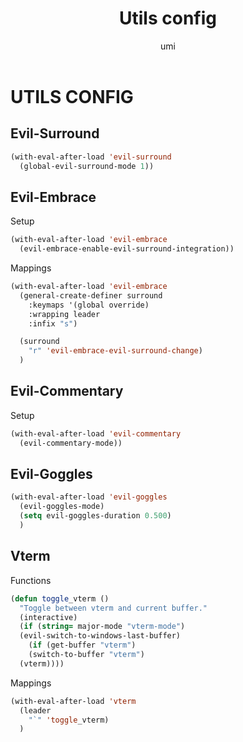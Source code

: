 #+TITLE: Utils config
#+AUTHOR: umi

* UTILS CONFIG
** Evil-Surround
#+begin_src emacs-lisp
  (with-eval-after-load 'evil-surround
    (global-evil-surround-mode 1))
#+end_src

** Evil-Embrace
Setup
#+begin_src emacs-lisp
  (with-eval-after-load 'evil-embrace
    (evil-embrace-enable-evil-surround-integration))
#+end_src

Mappings
#+begin_src emacs-lisp
  (with-eval-after-load 'evil-embrace
    (general-create-definer surround
      :keymaps '(global override)
      :wrapping leader
      :infix "s")

    (surround
      "r" 'evil-embrace-evil-surround-change)
    )
#+end_src

** Evil-Commentary
Setup
#+begin_src emacs-lisp
  (with-eval-after-load 'evil-commentary
    (evil-commentary-mode))
#+end_src

** Evil-Goggles
#+begin_src emacs-lisp
  (with-eval-after-load 'evil-goggles
    (evil-goggles-mode)
    (setq evil-goggles-duration 0.500)
    )
#+end_src

#+RESULTS:
: 0.5

** Vterm
Functions
#+begin_src emacs-lisp
  (defun toggle_vterm ()
    "Toggle between vterm and current buffer."
    (interactive)
    (if (string= major-mode "vterm-mode")
	(evil-switch-to-windows-last-buffer)
      (if (get-buffer "vterm")
	  (switch-to-buffer "vterm")
	(vterm))))
#+end_src

#+RESULTS:
: toggle_vterm

Mappings
#+begin_src emacs-lisp
  (with-eval-after-load 'vterm
    (leader
      "`" 'toggle_vterm)
    )
#+end_src

#+RESULTS:
